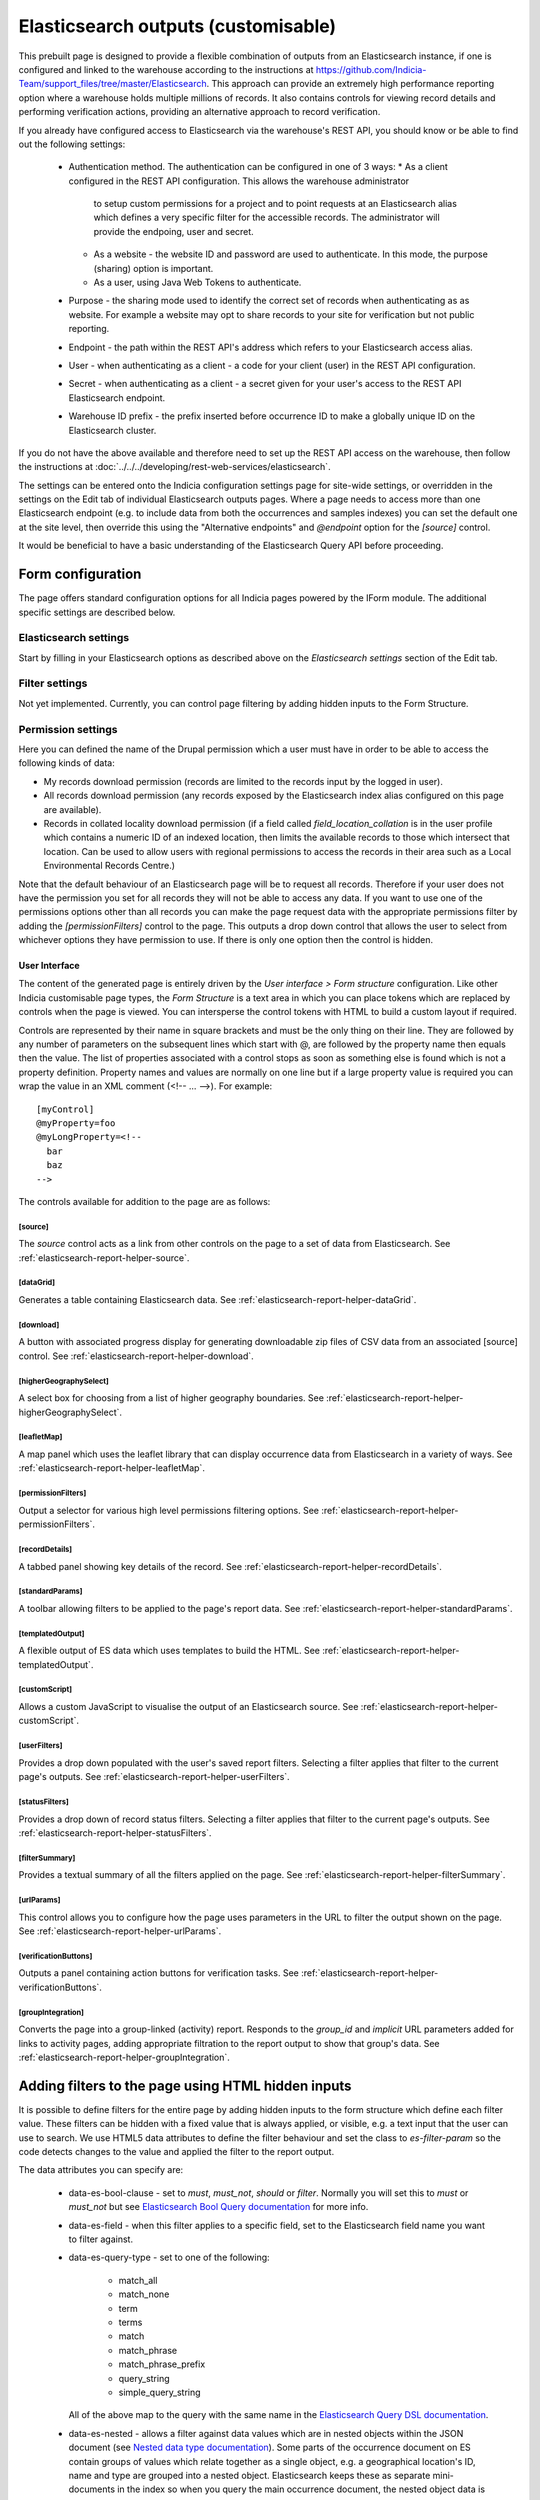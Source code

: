 Elasticsearch outputs (customisable)
====================================

This prebuilt page is designed to provide a flexible combination of outputs from an
Elasticsearch instance, if one is configured and linked to the warehouse according to the
instructions at https://github.com/Indicia-Team/support_files/tree/master/Elasticsearch.
This approach can provide an extremely high performance reporting option where a warehouse
holds multiple millions of records. It also contains controls for viewing record details
and performing verification actions, providing an alternative approach to record
verification.

If you already have configured access to Elasticsearch via the warehouse's REST API, you
should know or be able to find out the following settings:

  * Authentication method. The authentication can be configured in one of 3 ways:
    * As a client configured in the REST API configuration. This allows the warehouse administrator
      to setup custom permissions for a project and to point requests at an Elasticsearch alias
      which defines a very specific filter for the accessible records. The administrator will
      provide the endpoing, user and secret.
    * As a website - the website ID and password are used to authenticate. In this mode, the
      purpose (sharing) option is important.
    * As a user, using Java Web Tokens to authenticate.
  * Purpose - the sharing mode used to identify the correct set of records when authenticating as
    as website. For example a website may opt to share records to your site for verification but
    not public reporting.
  * Endpoint - the path within the REST API's address which refers to your Elasticsearch
    access alias.
  * User - when authenticating as a client - a code for your client (user) in the REST API
    configuration.
  * Secret - when authenticating as a client - a secret given for your user's access to the REST
    API Elasticsearch endpoint.
  * Warehouse ID prefix - the prefix inserted before occurrence ID to make a globally
    unique ID on the Elasticsearch cluster.

If you do not have the above available and therefore need to set up the REST API access
on the warehouse, then follow the instructions at :doc:`../../../developing/rest-web-services/elasticsearch`.

The settings can be entered onto the Indicia configuration settings page for site-wide settings, or
overridden in the settings on the Edit tab of individual Elasticsearch outputs pages. Where a page
needs to access more than one Elasticsearch endpoint (e.g. to include data from both the
occurrences and samples indexes) you can set the default one at the site level, then override this
using the "Alternative endpoints" and `@endpoint` option for the `[source]` control.

It would be beneficial to have a basic understanding of the Elasticsearch Query API before
proceeding.

Form configuration
------------------

The page offers standard configuration options for all Indicia pages powered by the IForm
module. The additional specific settings are described below.

Elasticsearch settings
^^^^^^^^^^^^^^^^^^^^^^

Start by filling in your Elasticsearch options as described above on the *Elasticsearch
settings* section of the Edit tab.

Filter settings
^^^^^^^^^^^^^^^

Not yet implemented. Currently, you can control page filtering by adding hidden inputs to
the Form Structure.

Permission settings
^^^^^^^^^^^^^^^^^^^

Here you can defined the name of the Drupal permission which a user must have in order to
be able to access the following kinds of data:

* My records download permission (records are limited to the records input by the logged
  in user).
* All records download permission (any records exposed by the Elasticsearch index alias
  configured on this page are available).
* Records in collated locality download permission (if a field called
  `field_location_collation` is in the user profile which contains a numeric ID of an
  indexed location, then limits the available records to those which intersect that
  location. Can be used to allow users with regional permissions to access the records in
  their area such as a Local Environmental Records Centre.)

Note that the default behaviour of an Elasticsearch page will be to request all records.
Therefore if your user does not have the permission you set for all records they will
not be able to access any data. If you want to use one of the permissions options other
than all records you can make the page request data with the appropriate permissions
filter by adding the `[permissionFilters]` control to the page. This outputs a drop down
control that allows the user to select from whichever options they have permission to use.
If there is only one option then the control is hidden.

User Interface
~~~~~~~~~~~~~~

The content of the generated page is entirely driven by the *User interface > Form
structure* configuration. Like other Indicia customisable page types, the *Form Structure*
is a text area in which you can place tokens which are replaced by controls when the page
is viewed. You can intersperse the control tokens with HTML to build a custom layout if
required.

Controls are represented by their name in square brackets and must be the only thing on
their line. They are followed by any number of parameters on the subsequent lines which
start with @, are followed by the property name then equals then the value. The list of
properties associated with a control stops as soon as something else is found which is not
a property definition. Property names and values are normally on one line but if a large
property value is required you can wrap the value in an XML comment (<!-- ... -->). For
example::

  [myControl]
  @myProperty=foo
  @myLongProperty=<!--
    bar
    baz
  -->

The controls available for addition to the page are as follows:

[source]
""""""""

The `source` control acts as a link from other controls on the page to a set of data from
Elasticsearch. See :ref:`elasticsearch-report-helper-source`.

[dataGrid]
""""""""""

Generates a table containing Elasticsearch data. See
:ref:`elasticsearch-report-helper-dataGrid`.

[download]
""""""""""

A button with associated progress display for generating downloadable zip files of CSV
data from an associated [source] control. See
:ref:`elasticsearch-report-helper-download`.

[higherGeographySelect]
"""""""""""""""""""""""

A select box for choosing from a list of higher geography boundaries. See
:ref:`elasticsearch-report-helper-higherGeographySelect`.

[leafletMap]
""""""""""""

A map panel which uses the leaflet library that can display occurrence data from
Elasticsearch in a variety of ways. See
:ref:`elasticsearch-report-helper-leafletMap`.

[permissionFilters]
"""""""""""""""""""

Output a selector for various high level permissions filtering options. See
:ref:`elasticsearch-report-helper-permissionFilters`.

[recordDetails]
"""""""""""""""

A tabbed panel showing key details of the record. See
:ref:`elasticsearch-report-helper-recordDetails`.

[standardParams]
""""""""""""""""

A toolbar allowing filters to be applied to the page's report data. See
:ref:`elasticsearch-report-helper-standardParams`.

[templatedOutput]
"""""""""""""""""

A flexible output of ES data which uses templates to build the HTML. See
:ref:`elasticsearch-report-helper-templatedOutput`.

[customScript]
"""""""""""""""""

Allows a custom JavaScript to visualise the output of an Elasticsearch source. See
:ref:`elasticsearch-report-helper-customScript`.

[userFilters]
"""""""""""""

Provides a drop down populated with the user's saved report filters. Selecting a filter
applies that filter to the current page's outputs. See
:ref:`elasticsearch-report-helper-userFilters`.

[statusFilters]
"""""""""""""""

Provides a drop down of record status filters. Selecting a filter
applies that filter to the current page's outputs. See
:ref:`elasticsearch-report-helper-statusFilters`.

[filterSummary]
"""""""""""""""

Provides a textual summary of all the filters applied on the page. See
:ref:`elasticsearch-report-helper-filterSummary`.

[urlParams]
"""""""""""

This control allows you to configure how the page uses parameters in the URL to filter the
output shown on the page. See
:ref:`elasticsearch-report-helper-urlParams`.

[verificationButtons]
"""""""""""""""""""""
Outputs a panel containing action buttons for verification tasks. See
:ref:`elasticsearch-report-helper-verificationButtons`.

[groupIntegration]
""""""""""""""""""

Converts the page into a group-linked (activity) report. Responds to the
`group_id` and `implicit` URL parameters added for links to activity pages,
adding appropriate filtration to the report output to show that group's data.
See :ref:`elasticsearch-report-helper-groupIntegration`.

Adding filters to the page using HTML hidden inputs
---------------------------------------------------

It is possible to define filters for the entire page by adding hidden inputs to the form
structure which define each filter value. These filters can be hidden with a fixed value
that is always applied, or visible, e.g. a text input that the user can use to search. We
use HTML5 data attributes to define the filter behaviour and set the class to
`es-filter-param` so the code detects changes to the value and applied the filter to the
report output.

The data attributes you can specify are:

  * data-es-bool-clause - set to `must`, `must_not`, `should` or `filter`. Normally you
    will set this to `must` or `must_not` but see `Elasticsearch Bool Query documentation
    <https://www.elastic.co/guide/en/elasticsearch/reference/current/query-dsl-bool-query.html>`_
    for more info.
  * data-es-field - when this filter applies to a specific field, set to the Elasticsearch
    field name you want to filter against.
  * data-es-query-type - set to one of the following:

      * match_all
      * match_none
      * term
      * terms
      * match
      * match_phrase
      * match_phrase_prefix
      * query_string
      * simple_query_string

    All of the above map to the query with the same name in the `Elasticsearch Query DSL
    documentation <https://www.elastic.co/guide/en/elasticsearch/reference/current/query-dsl.html>`_.
  * data-es-nested - allows a filter against data values which are in nested objects within the
    JSON document (see `Nested data type documentation
    <https://www.elastic.co/guide/en/elasticsearch/reference/current/nested.html>`_).
    Some parts of the occurrence document on ES contain groups of values which relate together as a
    single object, e.g. a geographical location's ID, name and type are grouped into a nested
    object. Elasticsearch keeps these as separate mini-documents in the index so when you query the
    main occurrence document, the nested object data is not in the scope of the query. Setting
    data-es-nested allows you to define the path to nested objects and switches the context of the
    query to the nested objects instead of the main document. See
    `Nested query documentation
    <https://www.elastic.co/guide/en/elasticsearch/reference/current/query-dsl-nested-query.html>`_.
  * data-es-query - allows a custom Elasticsearch query to be defined as a JSON string. The token
    `#value#` will be replaced by the value of the input control. For example:

    .. code-block:: HTML

      <label>Website ID:
        <input type="number"
          class="es-filter-param"
          data-es-bool-clause="must"
          data-es-query="{&quot;term&quot;: {&quot;metadata.website.id&quot;: #value#}}" />
      </label>
  * data-es-summary - allows a summary string to be associated with control. If the control
    is used, the summary string will be displayed by the [filterSummary] control if it is included on
    the page. If you use the token `#value#` in the summary string it will be replaced by the
    value of the input control. For example:

    .. code-block:: HTML

      <label>Records on or after:
        <input type="date"
          class="es-filter-param"
          data-es-bool-clause="must"
          data-es-query="{&quot;range&quot;: {&quot;event.date_start&quot;: {&quot;gte&quot;:&quot;#value#&quot;,&quot;lt&quot;:&quot;now&quot;}}}"
          data-es-summary="Record date is on or after #value#"/>
      </label>

Some examples follow:

.. code-block:: HTML

  <!--A text input for search-->
  <input type="text"
    id="filter-search"
    class="es-filter-param"
    data-es-bool-clause="must"
    data-es-query-type="query_string" />

  <!--Record status filter select-->
  <label for="filter-status">Status:</label>
  <select id="filter-status" class="es-filter-param" data-es-bool-clause="must" data-es-query-type="query_string">
    <option value="NOT identification.verification_status:R">All records excluding not accepted</option>
    <option value="">All records</option>
    <option value="identification.verification_status:C AND identification.verification_substatus:0 AND NOT identification.query:Q">Pending</option>
    <option value="identification.verification_status:V">Accepted</option>
    <option value="identification.verification_status:R">Not accepted</option>
    <option value="identification.verification_status:C AND identification.verification_substatus:3">Plausible</option>
    <option value="identification.verification_status:C AND identification.query:Q">Queried</option>
    <option value="identification.verification_status:C AND identification.query:A">Answered</option>
  </select>

  <!--Using the terms query type with an array of values-->
  <input type="hidden"
    class="es-filter-param"
    data-es-bool-clause="must"
    data-es-query-type="terms"
    data-es-field="metadata.survey.id"
    value="[1,2,3]" />


